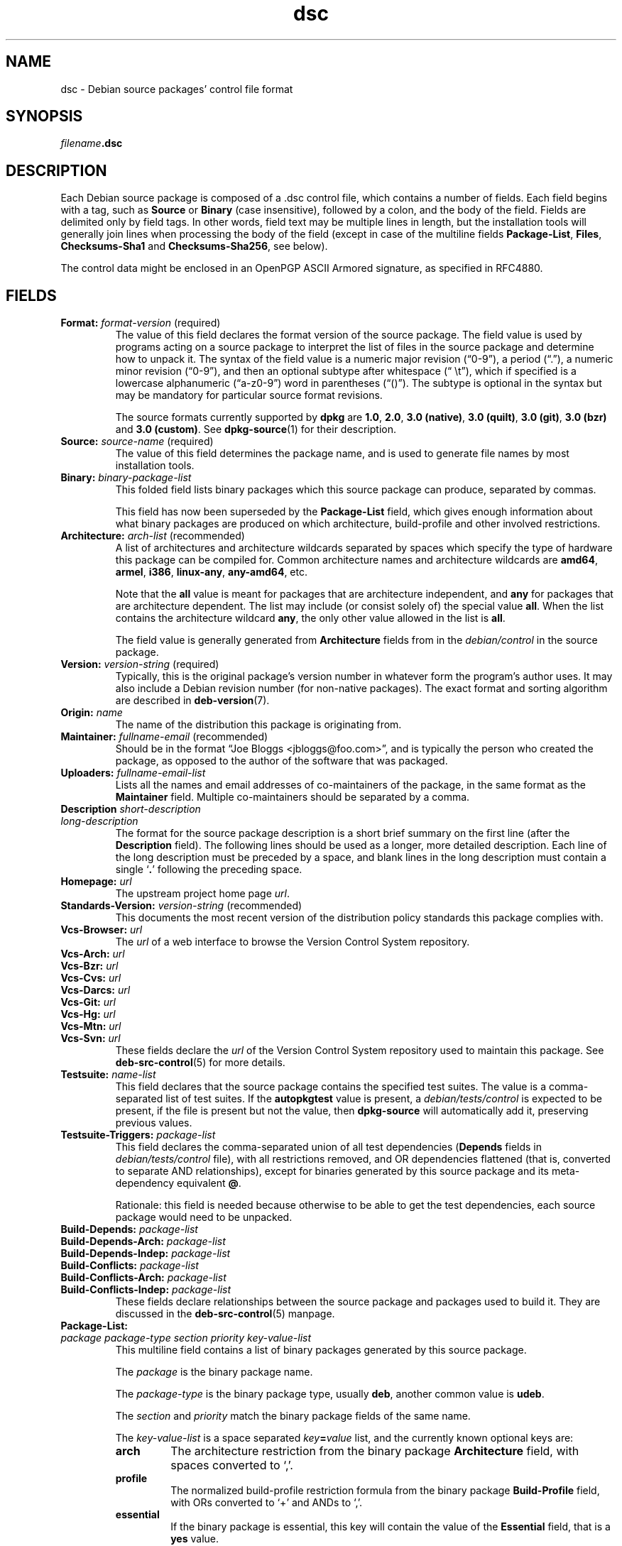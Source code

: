.\" dpkg manual page - dsc(5)
.\"
.\" Copyright © 1995-1996 Ian Jackson <ijackson@chiark.greenend.org.uk>
.\" Copyright © 2015 Guillem Jover <guillem@debian.org>
.\"
.\" This is free software; you can redistribute it and/or modify
.\" it under the terms of the GNU General Public License as published by
.\" the Free Software Foundation; either version 2 of the License, or
.\" (at your option) any later version.
.\"
.\" This is distributed in the hope that it will be useful,
.\" but WITHOUT ANY WARRANTY; without even the implied warranty of
.\" MERCHANTABILITY or FITNESS FOR A PARTICULAR PURPOSE.  See the
.\" GNU General Public License for more details.
.\"
.\" You should have received a copy of the GNU General Public License
.\" along with this program.  If not, see <https://www.gnu.org/licenses/>.
.
.TH dsc 5 "%RELEASE_DATE%" "%VERSION%" "dpkg suite"
.ad l
.nh
.SH NAME
dsc \- Debian source packages' control file format
.
.SH SYNOPSIS
.IB filename .dsc
.
.SH DESCRIPTION
Each Debian source package is composed of a .dsc control file, which
contains a number of fields.
Each field begins with a tag, such as
.B Source
or
.B Binary
(case insensitive), followed by a colon, and the body of the field.
Fields are delimited only by field tags.
In other words, field text may be multiple lines in length, but the
installation tools will generally join lines when processing the body
of the field (except in case of the multiline fields
.BR Package\-List ", " Files ", " Checksums\-Sha1 " and " Checksums\-Sha256 ,
see below).
.PP
The control data might be enclosed in an OpenPGP ASCII Armored signature,
as specified in RFC4880.
.
.SH FIELDS
.TP
.BR Format: " \fIformat-version\fP (required)"
The value of this field declares the format version of the source package.
The field value is used by programs acting on a source package to
interpret the list of files in the source package and determine how
to unpack it.
The syntax of the field value is a numeric major revision (“0-9”), a
period (“.”), a numeric minor revision (“0-9”), and then an optional
subtype after whitespace (“\ \\t”), which if specified is a lowercase
alphanumeric (“a-z0-9”) word in parentheses (“()”).
The subtype is optional in the syntax but may be mandatory for particular
source format revisions.

The source formats currently supported by \fBdpkg\fP are \fB1.0\fP,
\fB2.0\fP, \fB3.0 (native)\fP, \fB3.0 (quilt)\fP, \fB3.0 (git)\fP,
\fB3.0 (bzr)\fP and \fB3.0 (custom)\fP.
See \fBdpkg\-source\fP(1) for their description.
.TP
.BR Source: " \fIsource-name\fP (required)"
The value of this field determines the package name, and is used to
generate file names by most installation tools.
.TP
.BI Binary: " binary-package-list"
This folded field lists binary packages which this source package can produce,
separated by commas.

This field has now been superseded by the \fBPackage\-List\fP field, which
gives enough information about what binary packages are produced on which
architecture, build-profile and other involved restrictions.
.TP
.BR Architecture: " \fIarch-list\fP (recommended)"
A list of architectures and architecture wildcards separated by spaces
which specify the type of hardware this package can be compiled for.
Common architecture names and architecture wildcards are \fBamd64\fP,
\fBarmel\fP, \fBi386\fP, \fBlinux\-any\fP, \fBany\-amd64\fP, etc.

Note that the \fBall\fP value is meant for packages that are architecture
independent, and \fBany\fP for packages that are architecture dependent.
The list may include (or consist solely of) the special value \fBall\fP.
When the list contains the architecture wildcard \fBany\fP, the only
other value allowed in the list is \fBall\fP.

The field value is generally generated from \fBArchitecture\fP fields
from in the \fIdebian/control\fP in the source package.
.TP
.BR Version: " \fIversion-string\fP (required)"
Typically, this is the original package's version number in whatever form
the program's author uses.
It may also include a Debian revision number (for non-native packages).
The exact format and sorting algorithm are described in
.BR deb\-version (7).
.TP
.BI Origin: " name"
The name of the distribution this package is originating from.
.TP
.BR Maintainer: " \fIfullname-email\fP (recommended)"
Should be in the format “Joe Bloggs <jbloggs@foo.com>”, and is
typically the person who created the package, as opposed to the author
of the software that was packaged.
.TP
.BI Uploaders: " fullname-email-list"
Lists all the names and email addresses of co-maintainers of the package,
in the same format as the \fBMaintainer\fP field.
Multiple co-maintainers should be separated by a comma.
.TP
.BI Description " \fIshort-description\fP"
.TQ
.BI " " "long-description"
The format for the source package description is a short brief summary on the
first line (after the \fBDescription\fP field).
The following lines should be used as a longer, more detailed description.
Each line of the long description must be preceded by a space, and blank
lines in the long description must contain a single ‘\fB.\fP’ following
the preceding space.
.TP
.BI Homepage: " url"
The upstream project home page \fIurl\fP.
.TP
.BR Standards\-Version: " \fIversion-string\fP (recommended)"
This documents the most recent version of the distribution policy standards
this package complies with.
.TP
.BI Vcs\-Browser: " url"
The \fIurl\fP of a web interface to browse the Version Control System
repository.
.TP
.BI Vcs\-Arch: " url"
.TQ
.BI Vcs\-Bzr: " url"
.TQ
.BI Vcs\-Cvs: " url"
.TQ
.BI Vcs\-Darcs: " url"
.TQ
.BI Vcs\-Git: " url"
.TQ
.BI Vcs\-Hg: " url"
.TQ
.BI Vcs\-Mtn: " url"
.TQ
.BI Vcs\-Svn: " url"
These fields declare the \fIurl\fP of the Version Control System repository
used to maintain this package.
See \fBdeb\-src\-control\fP(5) for more details.
.TP
.BI Testsuite: " name-list"
This field declares that the source package contains the specified test suites.
The value is a comma-separated list of test suites.
If the \fBautopkgtest\fP value is present, a \fIdebian/tests/control\fP is
expected to be present, if the file is present but not the value, then
\fBdpkg\-source\fP will automatically add it, preserving previous values.
.TP
.BI Testsuite\-Triggers: " package-list"
This field declares the comma-separated union of all test dependencies
(\fBDepends\fP fields in \fIdebian/tests/control\fP file), with all
restrictions removed, and OR dependencies flattened (that is, converted to
separate AND relationships), except for binaries generated by this source
package and its meta-dependency equivalent \fB@\fP.

Rationale: this field is needed because otherwise to be able to get the
test dependencies, each source package would need to be unpacked.
.TP
.BI Build\-Depends: " package-list"
.TQ
.BI Build\-Depends\-Arch: " package-list"
.TQ
.BI Build\-Depends\-Indep: " package-list"
.TQ
.BI Build\-Conflicts: " package-list"
.TQ
.BI Build\-Conflicts\-Arch: " package-list"
.TQ
.BI Build\-Conflicts\-Indep: " package-list"
These fields declare relationships between the source package and packages
used to build it.
They are discussed in the \fBdeb\-src\-control\fP(5) manpage.
.TP
.BI Package\-List:
.TQ
.RI " " package " " package-type " " section " " priority " " key-value-list
This multiline field contains a list of binary packages generated by this
source package.

The \fIpackage\fP is the binary package name.

The \fIpackage-type\fP is the binary package type, usually \fBdeb\fP, another
common value is \fBudeb\fP.

The \fIsection\fP and \fIpriority\fP match the binary package fields of the
same name.

The \fIkey-value-list\fP is a space separated \fIkey\fP\fB=\fP\fIvalue\fP list,
and the currently known optional keys are:

.RS
.TP
.B arch
The architecture restriction from the binary package \fBArchitecture\fP
field, with spaces converted to ‘,’.
.TP
.B profile
The normalized build-profile restriction formula from the binary package
\fBBuild\-Profile\fP field, with ORs converted to ‘+’ and ANDs to
‘,’.
.TP
.B essential
If the binary package is essential, this key will contain the value of the
\fBEssential\fP field, that is a \fByes\fP value.
.RE
.TP
.BR Files: " (required)"
.TQ
.BR Checksums\-Sha1: " (required)"
.TQ
.BR Checksums\-Sha256: " (required)"
.TQ
.RI " " checksum " " size " " filename
These multiline fields contain a list of files with a checksum and size
for each one.
These fields have the same syntax and differ only in the checksum algorithm
used: MD5 for \fBFiles\fP, SHA-1 for \fBChecksums\-Sha1\fP and SHA-256 for
\fBChecksums\-Sha256\fP.

The first line of the field value (the part on the same line as the field
name followed by a colon) is always empty.
The content of the field is expressed as continuation lines, one line per file.
Each line consists of the checksum, a space, the file size, a space, and the
file name.

These fields list all files that make up the source package.
The list of files in these fields must match the list of files in the
other related fields.
.
.\" .SH EXAMPLE
.\" .RS
.\" .nf
.\" .fi
.\" .RE
.
.SH BUGS
The \fBFormat\fP field conflates the format for the \fB.dsc\fP file itself
and the format of the extracted source package.
.SH SEE ALSO
.BR deb\-src\-control (5),
.BR deb\-version (7),
.BR dpkg\-source (1).
